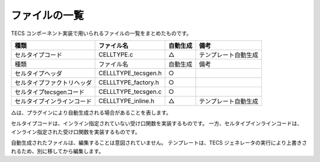 .. _IMPref-files:

ファイルの一覧
==========================

TECS コンポーネント実装で用いられるファイルの一覧をまとめたものです。

+------------------------------+-------------------------+----------------+----------------------+
| 種類                         | ファイル名              | 自動生成       | 備考                 |
+==============================+=========================+================+======================+
|セルタイプコード              | CELLTYPE.c              |   △            | テンプレート自動生成 |
+------------------------------+-------------------------+----------------+----------------------+
| 種類                         | ファイル名              | 自動生成       | 備考                 |
+------------------------------+-------------------------+----------------+----------------------+
| セルタイプヘッダ             | CELLLTYPE_tecsgen.h     |   ○            |                      |
+------------------------------+-------------------------+----------------+----------------------+
| セルタイプファクトリヘッダ   | CELLLTYPE_factory.h     |    ○           |                      |
+------------------------------+-------------------------+----------------+----------------------+
| セルタイプtecsgenコード      | CELLLTYPE_tecsgen.c     |    ○           |                      |
+------------------------------+-------------------------+----------------+----------------------+
| セルタイプインラインコード   | CELLLTYPE_inline.h      |     △          | テンプレート自動生成 |
+------------------------------+-------------------------+----------------+----------------------+

△は、プラグインにより自動生成される場合があることを表します。

セルタイプコードは、インライン指定されていない受け口関数を実装するものです。
一方、セルタイプインラインコードは、インライン指定された受け口関数を実装するものです。

自動生成されたファイルは、編集することは意図されていません。
テンプレートは、TECS ジェネレータの実行により上書きされるため、別に移してから編集します。


